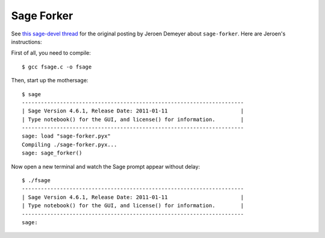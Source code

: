 Sage Forker
===========

See `this sage-devel thread <http://groups.google.com/group/sage-devel/browse_thread/thread/eb8748e2fff0b73d>`_ for the original posting by Jeroen Demeyer about ``sage-forker``.  Here are Jeroen's instructions:

First of all, you need to compile::

    $ gcc fsage.c -o fsage 

Then, start up the mothersage::

    $ sage 
    ---------------------------------------------------------------------- 
    | Sage Version 4.6.1, Release Date: 2011-01-11                       | 
    | Type notebook() for the GUI, and license() for information.        | 
    ---------------------------------------------------------------------- 
    sage: load "sage-forker.pyx" 
    Compiling ./sage-forker.pyx... 
    sage: sage_forker() 

Now open a new terminal and watch the Sage prompt appear without delay::

    $ ./fsage 
    ---------------------------------------------------------------------- 
    | Sage Version 4.6.1, Release Date: 2011-01-11                       | 
    | Type notebook() for the GUI, and license() for information.        | 
    ---------------------------------------------------------------------- 
    sage: 
